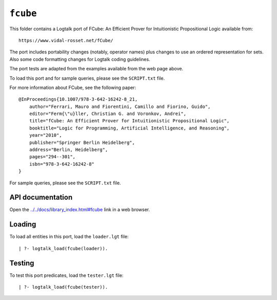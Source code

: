 .. _library_fcube:

``fcube``
=========

This folder contains a Logtalk port of FCube: An Efficient Prover for
Intuitionistic Propositional Logic available from:

::

   https://www.vidal-rosset.net/fCube/

The port includes portability changes (notably, operator names) plus
changes to use an ordered representation for sets. Also some code
formatting changes for Logtalk coding guidelines.

The port tests are adapted from the examples available from the web page
above.

To load this port and for sample queries, please see the ``SCRIPT.txt``
file.

For more information about FCube, see the following paper:

::

   @InProceedings{10.1007/978-3-642-16242-8_21,
       author="Ferrari, Mauro and Fiorentini, Camillo and Fiorino, Guido",
       editor="Ferm{\"u}ller, Christian G. and Voronkov, Andrei",
       title="fCube: An Efficient Prover for Intuitionistic Propositional Logic",
       booktitle="Logic for Programming, Artificial Intelligence, and Reasoning",
       year="2010",
       publisher="Springer Berlin Heidelberg",
       address="Berlin, Heidelberg",
       pages="294--301",
       isbn="978-3-642-16242-8"
   }

For sample queries, please see the ``SCRIPT.txt`` file.

API documentation
-----------------

Open the
`../../docs/library_index.html#fcube <../../docs/library_index.html#fcube>`__
link in a web browser.

Loading
-------

To load all entities in this port, load the ``loader.lgt`` file:

::

   | ?- logtalk_load(fcube(loader)).

Testing
-------

To test this port predicates, load the ``tester.lgt`` file:

::

   | ?- logtalk_load(fcube(tester)).

